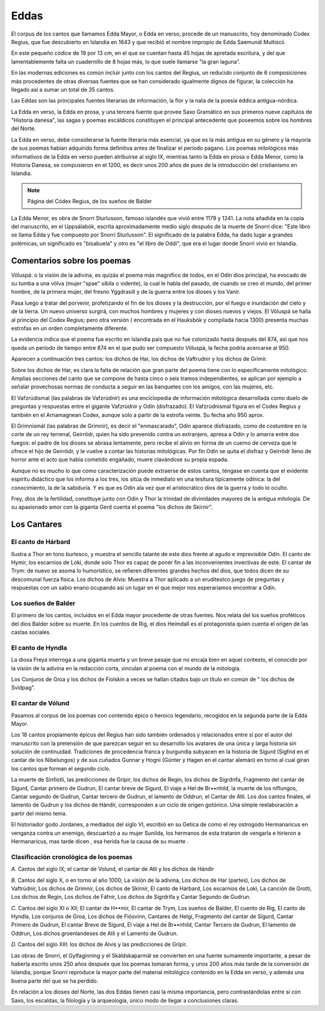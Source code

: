 .. _Eddas:

Eddas
======

El corpus de los cantos que llamamos Edda Mayor, o Edda en verso, procede de 
un manuscrito, hoy denominado Codex Regius, que fue descubierto en Islandia en 
1643 y que recibió el nombre impropio de Edda Saemundi Multiscii.

En este pequeño códice de 19 por 13 cm, en el que se cuentan hasta 45 hojas de 
apretada escritura, y del que lamentablemente falta un cuadernillo de 8 hojas 
más, lo que suele llamarse "la gran laguna".

En las modernas ediciones es común incluir junto con los cantos del Regius, un 
reducido conjunto de 6 composiciones más procedentes de otras diversas fuentes 
que se han considerado igualmente dignos de figurar, la colección ha llegado 
así a sumar un total de 35 cantos.

Las Eddas son las principales fuentes literarias de información, la flor y la 
nata de la poesía éddica antigua-nórdica.

La Edda en verso, la Edda en prosa, y una tercera fuente que provee Saxo 
Gramático en sus primeros nueve capítulos de "Historia danesa", las sagas y 
poemas escáldicos constituyen el principal antecedente que poseemos sobre los 
hombres del Norte.

La Edda en verso, debe   considerarse la fuente literaria más esencial, ya que 
es la más antigua en su género y la mayoría de sus poemas habían adquirido 
forma definitiva antes de finalizar el período pagano. Los poemas mitológicos 
más informativos de la Edda en verso pueden atribuirse al siglo IX, mientras 
tanto la Edda en prosa o Edda Menor, como la Historia Danesa, se compusieron 
en el 1200, es decir unos 200 años de pues de la introducción del cristianismo 
en Islandia. 

.. image:: /images/codex_regius.jpg
	:align: center

.. note::
	Página del Códex Regius, de los sueños de Balder 

La Edda Menor, es obra de Snorri Sturlusson, famoso islandés que vivió entre 
1179 y 1241. La nota añadida en la copia del manuscrito, en el Uppsálabók, 
escrita aproximadamente medio siglo después de la muerte de Snorri dice: "Este 
libro se llama Edda y fue compuesto por Snorri Sturlusson". El significado de 
la palabra Edda, ha dado lugar a grandes polémicas, un significado es 
"bisabuela" y otro es "el libro de Oddi", que era el lugar donde Snorri vivió 
en Islandia.


Comentarios sobre los poemas
-----------------------------
Völuspá: o la visión de la adivina, es quizás el poema más magnífico de todos, 
en el Odín dios principal, ha evocado de su tumba a una völva (mujer "spae" 
sibila o vidente), la cual le habla del pasado, de cuando se creo el mundo, 
del primer hombre, de la primera mujer, del fresno Yggdrasill y de la guerra 
entre los dioses y los Vanir.

Pasa luego a tratar del porvenir, profetizando el fin de los dioses y la 
destrucción, por el fuego e inundación del cielo y de la tierra. Un nuevo 
universo surgirá, con muchos hombres y mujeres y con dioses nuevos y viejos. 
El Völuspá se halla al principio del Codex Regius; pero otra versión (
encontrada en el Hauksbók y compilada hacia 1300) presenta muchas estrofas en 
un orden completamente diferente.

La evidencia indica que el poema fue escrito en Islandia país que no fue 
colonizado hasta después del 874, así que nos queda un período de tiempo entre 
874 en el que pudo ser compuesto Völuspá, la fecha podría acercarse al 950. 

Aparecen a continuación tres cantos: los dichos de Har, los dichos de 
Vaftrudnir y los dichos de Grimir.

Sobre los dichos de Har, es clara la falta de relación que gran parte del 
poema tiene con lo específicamente mitológico. Amplias secciones del canto que 
se compone de hasta cinco o seis tramos independientes, se aplican por ejemplo 
a señalar provechosas normas de conducta a seguir en las banquetes con los 
amigos, con las mujeres, etc.

El Vafzrúdismal (las palabras de Vafzrúdnir) es una enciclopedia de 
información mitológica desarrollada como duelo de preguntas y respuestas entre 
el gigante Vafzrúdnir y Odín (disfrazado). El Vafzrúdnismal figura en el Codex 
Regius y también en el Arnamagnean Codex, aunque solo a partir de la estrofa 
veinte. Su fecha año 950 aprox.

El Grimnismál (las palabras de Grimnir), es decir el "enmascarado", Odín 
aparece disfrazado, como de costumbre en la corte de un rey terrenal, 
Geirrödr, quien ha sido prevenido contra un extranjero, apresa a Odín y lo 
amarra entre dos fuegos: el padre de los dioses se abrasa lentamente, pero 
recibe el alivio en forma de un cuerno de cerveza que le ofrece el hijo de 
Geirrödr, y le vuelve a contar las historias mitológicas. Por fin Odín se 
quita el disfraz y Geirrödr lleno de horror ante el acto que había cometido 
engañado, muere clavándose su propia espada.

Aunque no es mucho lo que como caracterización puede extraerse de estos 
cantos, téngase en cuenta que el evidente espíritu didáctico que los informa a 
los tres, los sitúa de inmediato en una tesitura típicamente odínica: la del 
conocimiento, la de la sabiduría. Y es que es Odín ala vez que el 
aristocrático dios de la guerra y todo lo oculto. 

Frey, dios de la fertilidad, constituye junto con Odín y Thor la trinidad de 
divinidades mayores de la antigua mitología. De su apasionado amor con la 
giganta Gerd cuenta el poema "los dichos de Skírnir".

Los Cantares
-------------

El canto de Hárbard
^^^^^^^^^^^^^^^^^^^^^
Ilustra a Thor en tono burlesco, y muestra el sencillo talante de este dios 
frente al agudo e imprevisible Odín. El canto de Hymir, los escarnios de Loki, 
donde solo Thor es capaz de poner fin a las inconvenientes invectivas de este. 
El cantar de Trym: de nuevo se asoma lo humorístico, se refieren diferentes 
grandes hechos del dios, que todos dicen de su descomunal fuerza física. Los 
dichos de Alvís: Muestra a Thor aplicado a un eruditestco juego de preguntas y 
respuestas con un sabio enano ocupando así un lugar en el que mejor nos 
esperaríamos encontrar a Odín.

Los sueños de Balder
^^^^^^^^^^^^^^^^^^^^^
El primero de los cantos, incluidos en el Edda mayor procedente de otras 
fuentes. Nos relata del los sueños proféticos del dios Balder sobre su muerte. 
En los cuentos de Rig, el dios Heimdall es el protagonista quien cuenta el 
origen de las castas sociales.

El canto de Hyndla 
^^^^^^^^^^^^^^^^^^^^^
La diosa Freya interroga a una giganta muerta y un breve pasaje que no encaja 
bien en aquel contexto, el conocido por la visión de la adivina en la 
redacción corta, vinculan al poema con el mundo de la mitología. 

Los Conjuros de Groa y los dichos de Fiolskin a veces se hallan citados bajo 
un título en común de " los dichos de Svídpag".

El cantar de Vólund
^^^^^^^^^^^^^^^^^^^^^
Pasamos al corpus de los poemas con contenido épico o heroico legendario, 
recogidos en la segunda parte de la Edda Mayor.

Los 18 cantos propiamente épicos del Regius han sido también ordenados y 
relacionados entre sí por el autor del manuscrito con la pretensión de que 
parezcan seguir en su desarrollo los avatares de una única y larga historia 
sin solución de continuidad. Tradiciones de procedencia franca y burgundia 
subyacen en la historia de Sígurd (Sígfrid en el cantar de los Nibelungos) y 
de sus cuñados Gunnar y Hogni (Gúnter y Hagen en el cantar alemán) en torno al 
cual giran los cantos que forman el segundo ciclo. 

La muerte de Sinfiotli, las predicciones de Grípir, los dichos de Regin, los 
dichos de Sigrdrifa, Fragmento del cantar de Sígurd, Cantar primero de Gudrun, 
El cantar breve de Sígurd, El viaje a Hel de Br••nhild, la muerte de los 
niflungos, Cantar segundo de Gudrun, Cantar tercero de Gudrun, el lamento de 
Oddrun, el Cantar de Atli. Los dos cantos finales, el lamento de Gudrun y los 
dichos de Hándir, corresponden a un ciclo de origen gotónico. Una simple 
reelaboración a partir del mismo tema. 

El historiador godo Jordanes, a mediados del siglo VI, escribió en su Getica 
de como el rey ostrogodo Hermanaricus en venganza contra un enemigo,
descuartizó a su mujer Sunilda, los hermanos de esta trataron de vengarla e 
hirieron a Hermanaricus, mas tarde dicen , esa herida fue la causa de su muerte
. 

Clasificación cronológica de los poemas 
^^^^^^^^^^^^^^^^^^^^^^^^^^^^^^^^^^^^^^^^^^
*A.* Cantos del siglo IX; el cantar de Volund, el cantar de Atli y los dichos 
de Hándir 

*B.* Cantos del siglo X, o en torno al año 1000; La visión de la adivina, Los 
dichos de Har (partes), Los dichos de Vaftrúdnir, Los dichos de Grimnir, Los 
dichos de Skírnir, El canto de Hárbard, Los escarnios de Loki, La canción de 
Grotti, Los dichos de Regin, Los dichos de Fáfnir, Los dichos de Sigrdrifa y 
Cantar Segundo de Gudrun. 

*C.* Cantos del siglo XI o XII; El cantar de H••mir, El cantar de Trym, Los 
sueños de Balder, El cuento de Rig, El canto de Hyndla, Los conjuros de Groa, 
Los dichos de Fiósvinn, Cantares de Helgi, Fragmento del cantar de Sígurd, 
Cantar Primero de Gudrun, El cantar Breve de Sígurd, El viaje a Hel de 
Br••nhild, Cantar Tercero de Gudrun, El lamento de Oddrun, Los dichos 
groenlandeses de Atli y el Lamento de Gudrun. 

*D.* Cantos del siglo XIII: los dichos de Alvis y las predicciones de Grípir.

Las obras de Snorri, el Gylfaginning y el Skáldskaparmál se convierten en una 
fuente sumamente importante, a pesar de haberla escrito unos 250 años después 
que los poemas tomaran forma, y unos 200 años más tarde de la conversión de 
Islandia, porque Snorri reproduce la mayor parte del material mitológico 
contenido en la Edda en verso, y además una buena parte del que se ha perdido.

En relación a los dioses del Norte, las dos Eddas tienen casi la misma 
importancia, pero contrastándolas entre sí con Saxo, los escaldas, la 
filología y la arqueología, único modo de llegar a conclusiones claras. 


